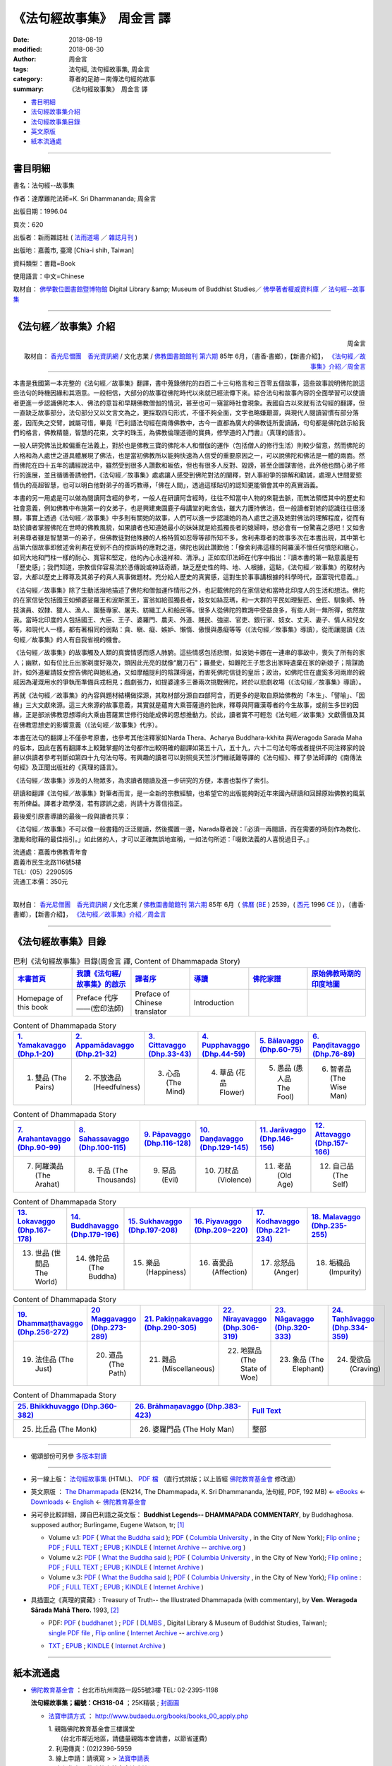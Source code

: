 《法句經故事集》　周金言 譯
==============================

:date: 2018-08-19
:modified: 2018-08-30
:author: 周金言
:tags: 法句經, 法句經故事集, 周金言
:category: 尊者的足跡－南傳法句經的故事
:summary: 《法句經故事集》　周金言 譯

- 書目明細_

- 法句經故事集介紹_

- 法句經故事集目錄_

- `英文原版`_

- 紙本流通處_

------

書目明細
~~~~~~~~~~~~

書名：法句經--故事集

作者：達摩難陀法師=K. Sri Dhammananda; 周金言

出版日期：1996.04

頁次：620

出版者：新雨雜誌社 ( `法雨道場 <http://www.dhammarain.org.tw/>`__ ／ `雜誌月刊 <http://www.dhammarain.org.tw/magazine/all.html>`__ )

出版地：嘉義市, 臺灣 [Chia-i shih, Taiwan]

資料類型：書籍=Book

使用語言：中文=Chinese

取材自： `佛學數位圖書館暨博物館 <http://buddhism.lib.ntu.edu.tw/DLMBS/index.jsp>`__ Digital Library &amp; Museum of Buddhist Studies／ `佛學著者權威資料庫 <http://buddhism.lib.ntu.edu.tw/DLMBS/search/>`__ ／  `法句經--故事集 <http://buddhism.lib.ntu.edu.tw/DLMBS/search/search_detail.jsp?seq=301855>`__

----

.. _法句經故事集介紹:

《法句經／故事集》介紹
~~~~~~~~~~~~~~~~~~~~~~~~~~~

.. container:: align-right

   周金言

   取材自： `香光尼僧團　香光資訊網 <http://www.gaya.org.tw/>`__ / 文化志業 / `佛教圖書館館刊 <http://www.gaya.org.tw/journal/index.html>`__  `第六期 <http://www.gaya.org.tw/journal/m6/6-index.htm>`__ 85年 6月，〔書香‧書鄉〕，【新書介紹】， `《法句經／故事集》介紹／周金言 <http://www.gaya.org.tw/journal/m6/6-book.htm>`__

----

本書是我國第一本完整的《法句經／故事集》翻譯，書中蒐錄佛陀的四百二十三句格言和三百零五個故事，這些故事說明佛陀說這些法句的時機因緣和其涵意。一般相信，大部分的故事從佛陀時代以來就已經流傳下來。綜合法句和故事內容的全面學習可以使讀者更進一步認識佛陀本人、佛法的意旨和早期佛教僧伽的情況，甚至也可一窺當時社會現象。我國自古以來就有法句經的翻譯，但一直缺乏故事部分，法句部分又以文言文為之，更採取四句形式，不僅不夠全面，文字也略嫌艱澀，與現代人閱讀習慣有部分落差，因而失之交臂，誠屬可惜，畢竟『巴利語法句經在南傳佛教中，古今一直都為廣大的佛教徒所愛讀誦，句句都是佛陀啟示給我們的格言，佛教精髓，智慧的花束，文字的珠玉，為佛教倫理道德的寶典，修學道的入門書』（真理的語言）。 

一般人研究佛法比較偏重在法義上，對於也是佛教三寶的佛陀本人和僧伽的運作（包括僧人的修行生活）則較少留意，然而佛陀的人格和為人處世之道具體展現了佛法，也是當初佛教所以能夠快速為人信受的重要原因之一，可以說佛陀和佛法是一體的兩面。然而佛陀在四十五年的講經說法中，雖然受到很多人讚歎和皈依，但也有很多人反對、毀謗，甚至企圖謀害他，此外他也關心弟子修行的進展，並且循循善誘他們，《法句經／故事集》處處讓人感受到佛陀對法的闡釋，對人事紛爭的排解和勸誡，處理人世間愛慾情仇的高超智慧，也可以明白他對弟子的善巧教導，「佛在人間」，透過這樣貼切的認知更能領會其中的真實涵義。 

本書的另一用處是可以做為閱讀阿含經的參考，一般人在研讀阿含經時，往往不知當中人物的來龍去脈，而無法領悟其中的歷史和社會意義，例如佛教中布施第一的女弟子，也是興建東園鹿子母講堂的毗舍佉，雖大力護持佛法，但一般讀者對她的認識往往很淺顯，事實上透過《法句經／故事集》中多則有關她的故事，人們可以進一步認識她的為人處世之道及她對佛法的理解程度，從而有助於讀者掌握佛陀在世時的佛教風貌，如果讀者也知道她最小的妹妹就是給孤獨長者的媳婦時，想必會有一份驚喜之感吧！又如舍利弗尊者雖是智慧第一的弟子，但佛教徒對他殊勝的人格特質如忍辱等卻所知不多，舍利弗尊者的故事多次在本書出現，其中第七品第六個故事即敘述舍利弗在受到不白的控訴時的應對之道，佛陀也因此讚歎他：「像舍利弗這樣的阿羅漢不懷任何憤怒和瞋心，如同大地和門柱一樣的耐心、寬容和堅定，他的內心永遠祥和、清淨。」正如宏印法師在代序中指出：『讀本書的第一點意義是有「歷史感」；我們知道，宗教信仰容易流於憑傳說或神話奇蹟，缺乏歷史性的時、地、人根據，這點，《法句經／故事集》的取材內容，大都以歷史上釋尊及其弟子的真人真事做題材。充分給人歷史的真實感，這對生於事事講根據的科學時代，亟富現代意義。』 

《法句經／故事集》除了生動活潑地描述了佛陀和僧伽運作情形之外，也記載佛陀的在家信徒和當時北印度人的生活和想法。佛陀的在家信徒包括國王如頻婆娑羅王和波斯匿王，富翁如給孤獨長者，妓女如絲蕊瑪，和一大群的平民如理髮匠、金匠、馴象師、特技演員、奴隸、獵人、漁人、園藝專家、屠夫、紡織工人和船民等。很多人從佛陀的教誨中受益良多，有些人則一無所得，依然故我。當時北印度的人包括國王、大臣、王子、婆羅門、農夫、外道、賤民、強盜、官吏、銀行家、妓女、丈夫、妻子、情人和兒女等，和現代人一樣，都有著相同的弱點：貪、瞋、癡、嫉妒、懶惰、傲慢與愚癡等等（《法句經／故事集》導讀），從而讓閱讀《法句經／故事集》的人有自我省視的機會。 

《法句經／故事集》的故事觸及人類的真實情感而感人肺腑。這些情感包括悲憫，如波她卡娜在一連串的事故中，喪失了所有的家人；幽默，如有位比丘出家剃度好幾次，頭因此光亮的就像“磨刀石”；羅曼史，如難陀王子思念出家時遺棄在家的新娘子；陰謀詭計，如外道雇請妓女控告佛陀與她私通，又如摩醯提利的陰謀得逞，而害死佛陀信徒的皇后；政治，如佛陀住在盧奚多河兩岸的親戚因為灌溉用水的爭執而準備兵戎相見；戲劇張力，如提婆達多三番兩次挑戰佛陀，終於以悲劇收場（《法句經／故事集》導讀）。 

再就《法句經／故事集》的內容與題材結構做探源，其取材部分源自四部阿含，而更多的是取自原始佛教的「本生」、「譬喻」、「因緣」三大文獻來源。這三大來源的故事意義，其實就是蘊育大乘菩薩道的胎床，釋尊與阿羅漢尊者的今生故事，或前生多世的因緣，正是部派佛教思想導向大乘由菩薩累世修行始能成佛的思想推動力。於此，讀者實不可輕忽《法句經／故事集》文獻價值及其在佛教思想史的影響意義（《法句經／故事集》代序）。 

本書在法句的翻譯上不僅參考原書，也參考其他注釋家如Narda Thera、Acharya Buddhara-kkhita 與Weragoda Sarada Maha的版本，因此在舊有翻譯本上較難掌握的法句都作出較明確的翻譯如第五十八，五十九，六十二句法句等或者提供不同注釋家的說辭以供讀者參考判斷如第四十九句法句等。有興趣的讀者可以對照吳天竺沙門維祇難等譯的《法句經》、釋了參法師譯的《南傳法句經》及正聞出版社的《真理的語言》。 

《法句經／故事集》涉及的人物眾多，為求讀者閱讀及進一步研究的方便，本書也製作了索引。 

研讀和翻譯《法句經／故事集》對筆者而言，是一全新的宗教經驗，也希望它的出版能夠對近年來國內研讀和回歸原始佛教的風氣有所俾益。譯者才疏學淺，若有謬誤之處，尚請十方善信指正。 

最後爰引原書導讀的最後一段與讀者共享： 

《法句經／故事集》不可以像一般書籍的泛泛閱讀，然後擱置一邊，Narada尊者說：『必須一再閱讀，而在需要的時刻作為教化、激勵和慰藉的最佳指引。」如此做的人，才可以正確無誤地宣稱，一如法句所述：「啜飲法義的人喜悅過日子。』 


| 流通處：嘉義市佛教青年會
| 嘉義市民生北路116號5樓
| TEL:（05）2290595
| 流通工本價：350元 
| 

取材自： `香光尼僧團　香光資訊網 <http://www.gaya.org.tw/>`__ / 文化志業 / `佛教圖書館館刊 <http://www.gaya.org.tw/journal/index.html>`__  `第六期 <http://www.gaya.org.tw/journal/m6/6-index.htm>`__ 85年 6月（ `佛曆 <http://zh.wikipedia.org/wiki/%E4%BD%9B%E6%9B%86>`__  (`BE <http://en.wikipedia.org/wiki/Buddhist_calendar>`__ ) 2539，( `西元 <http://zh.wikipedia.org/wiki/%E5%85%AC%E5%85%83>`__ 1996 `CE <http://en.wikipedia.org/wiki/Common_Era>`__ )），〔書香‧書鄉〕，【新書介紹】， `《法句經／故事集》介紹／周金言 <http://www.gaya.org.tw/journal/m6/6-book.htm>`__

-------

.. _法句經故事集目錄:

《法句經故事集》目錄
~~~~~~~~~~~~~~~~~~~~~~

.. list-table:: 巴利《法句經故事集》目錄(周金言 譯, Content of Dhammapada Story)
   :widths: 16 16 16 16 16 16 
   :header-rows: 1

   * - `本書首頁 <{filename}dhp-story-han-ciu%zh.rst>`__
     - `我讀《法句經/故事集》的啟示 <{filename}dhp-story-han-preface-ciu%zh.rst>`__
     - `譯者序 <{filename}dhp-story-han-translator-preface-ciu%zh.rst>`__
     - `導讀 <{filename}dhp-story-han-introduction-ciu%zh.rst>`__
     - `佛陀家譜 <{filename}dhp-story-han-worldly-clan-of-gotama-Buddha-ciu%zh.rst>`__ 
     - `原始佛教時期的印度地圖 <{filename}dhp-story-han-ancient-india-map-bhuddist-era-ciu%zh.rst>`__ 

   * - Homepage of this book   
     - Preface 代序——(宏印法師)
     - Preface of Chinese translator
     - Introduction
     - 
     - 

.. list-table:: Content of Dhammapada Story
   :widths: 16 16 16 16 16 16 
   :header-rows: 1

   * - `1. Yamakavaggo (Dhp.1-20) <{filename}dhp-story-han-chap01-ciu%zh.rst>`__
     - `2. Appamādavaggo (Dhp.21-32) <{filename}dhp-story-han-chap02-ciu%zh.rst>`__
     - `3. Cittavaggo (Dhp.33-43) <{filename}dhp-story-han-chap03-ciu%zh.rst>`__
     - `4. Pupphavaggo (Dhp.44-59) <{filename}dhp-story-han-chap04-ciu%zh.rst>`__ 
     - `5. Bālavaggo (Dhp.60-75) <{filename}dhp-story-han-chap05-ciu%zh.rst>`__ 
     - `6. Paṇḍitavaggo (Dhp.76-89) <{filename}dhp-story-han-chap06-ciu%zh.rst>`__ 

   * - 1. 雙品 (The Pairs)
     - 2. 不放逸品 (Heedfulness)
     - 3. 心品 (The Mind)
     - 4. 華品 (花品 Flower)
     - 5. 愚品 (愚人品 The Fool)
     - 6. 智者品 (The Wise Man)

.. list-table:: Content of Dhammapada Story
   :widths: 16 16 16 16 16 16 
   :header-rows: 1

   * - `7. Arahantavaggo (Dhp.90-99) <{filename}dhp-story-han-chap07-ciu%zh.rst>`__ 
     - `8. Sahassavaggo (Dhp.100-115) <{filename}dhp-story-han-chap08-ciu%zh.rst>`__ 
     - `9. Pāpavaggo (Dhp.116-128) <{filename}dhp-story-han-chap09-ciu%zh.rst>`__ 
     - `10. Daṇḍavaggo (Dhp.129-145) <{filename}dhp-story-han-chap10-ciu%zh.rst>`__ 
     - `11. Jarāvaggo (Dhp.146-156) <{filename}dhp-story-han-chap11-ciu%zh.rst>`__ 
     - `12. Attavaggo (Dhp.157-166) <{filename}dhp-story-han-chap12-ciu%zh.rst>`__

   * - 7. 阿羅漢品 (The Arahat)
     - 8. 千品 (The Thousands)
     - 9. 惡品 (Evil)
     - 10. 刀杖品 (Violence)
     - 11. 老品 (Old Age)
     - 12. 自己品 (The Self)

.. list-table:: Content of Dhammapada Story
   :widths: 16 16 16 16 16 16 
   :header-rows: 1

   * - `13. Lokavaggo (Dhp.167-178) <{filename}dhp-story-han-chap13-ciu%zh.rst>`__
     - `14. Buddhavaggo (Dhp.179-196) <{filename}dhp-story-han-chap14-ciu%zh.rst>`__
     - `15. Sukhavaggo (Dhp.197-208) <{filename}dhp-story-han-chap15-ciu%zh.rst>`__
     - `16. Piyavaggo (Dhp.209~220) <{filename}dhp-story-han-chap16-ciu%zh.rst>`__
     - `17. Kodhavaggo (Dhp.221-234) <{filename}dhp-story-han-chap17-ciu%zh.rst>`__
     - `18. Malavaggo (Dhp.235-255) <{filename}dhp-story-han-chap18-ciu%zh.rst>`__

   * - 13. 世品 (世間品 The World)
     - 14. 佛陀品 (The Buddha)
     - 15. 樂品 (Happiness)
     - 16. 喜愛品 (Affection)
     - 17. 忿怒品 (Anger)
     - 18. 垢穢品 (Impurity)

.. list-table:: Content of Dhammapada Story
   :widths: 16 16 16 16 16 16 
   :header-rows: 1

   * - `19. Dhammaṭṭhavaggo (Dhp.256-272) <{filename}dhp-story-han-chap19-ciu%zh.rst>`__
     - `20 Maggavaggo (Dhp.273-289) <{filename}dhp-story-han-chap20-ciu%zh.rst>`__
     - `21. Pakiṇṇakavaggo (Dhp.290-305) <{filename}dhp-story-han-chap21-ciu%zh.rst>`__
     - `22. Nirayavaggo (Dhp.306-319) <{filename}dhp-story-han-chap22-ciu%zh.rst>`__
     - `23. Nāgavaggo (Dhp.320-333) <{filename}dhp-story-han-chap23-ciu%zh.rst>`__
     - `24. Taṇhāvaggo (Dhp.334-359) <{filename}dhp-story-han-chap24-ciu%zh.rst>`__

   * - 19. 法住品 (The Just)
     - 20. 道品 (The Path)
     - 21. 雜品 (Miscellaneous)
     - 22. 地獄品 (The State of Woe)
     - 23. 象品 (The Elephant)
     - 24. 愛欲品 (Craving)

.. list-table:: Content of Dhammapada Story
   :widths: 32 32 32
   :header-rows: 1

   * - `25. Bhikkhuvaggo (Dhp.360-382) <{filename}dhp-story-han-chap25-ciu%zh.rst>`__
     - `26. Brāhmaṇavaggo (Dhp.383-423) <{filename}dhp-story-han-chap26-ciu%zh.rst>`__
     - `Full Text <{filename}dhp-story-han-ciu-full%zh.rst>`__

   * - 25. 比丘品 (The Monk)
     - 26. 婆羅門品 (The Holy Man)
     - 整部

------

- 偈頌部份可另參 `多版本對讀 <{filename}../dhp-contrast-reading/dhp-contrast-reading%zh.rst>`_

----

- 另一線上版： `法句經故事集 <http://www.budaedu.org/story/dp000.php>`__ (HTML)、 `PDF 檔 <http://ftp.budaedu.org/publish/C3/CH31/CH318-04-01-001.PDF>`__ （直行式排版；以上皆經 `佛陀教育基金會 <http://www.budaedu.org>`__ 修改過）

- _`英文原版` ： `The Dhammapada <http://ftp.budaedu.org/ebooks/pdf/EN214.pdf>`__  (EN214, The Dhammapada, K. Sri Dhammananda, 法句經, PDF, 192 MB) ← `eBooks <http://www.budaedu.org/ebooks/6-EN.php>`__ ← `Downloads <http://www.budaedu.org/en/downloads/>`__ ← `English <http://www.budaedu.org/en/>`__ ← `佛陀教育基金會 <http://www.budaedu.org>`__ 

- 另可參比較詳細，譯自巴利語之英文版： **Buddhist Legends-- DHAMMAPADA COMMENTARY**, by Buddhaghosa. supposed author; Burlingame, Eugene Watson, tr; [1]_

  * Volume v.1: `PDF <https://what-buddha-said.net/library/pdfs/Buddhist_Legends.Burlingame.1.pdf>`__ ( `What the Buddha said <https://what-buddha-said.net/>`__ ); `PDF <http://www.columbia.edu/cu/lweb/digital/collections/cul/texts/ldpd_6072311_001/ldpd_6072311_001.pdf>`__ ( `Columbia University <https://www.columbia.edu/>`__ , in the City of New York); `Flip online <https://archive.org/details/buddhistlegends01budd>`__ ; `PDF <https://archive.org/download/buddhistlegends01budd/buddhistlegends01budd.pdf>`__ ; `FULL TEXT <https://archive.org/stream/buddhistlegends01budd/buddhistlegends01budd_djvu.txt>`__ ; `EPUB <https://archive.org/download/buddhistlegends01budd/buddhistlegends01budd.epub>`__ ; `KINDLE <https://archive.org/download/buddhistlegends01budd/buddhistlegends01budd.mobi>`__ ( `Internet Archive <https://archive.org>`__ -- `archive.org <https://archive.org>`__ )

  * Volume v.2: `PDF <https://what-buddha-said.net/library/pdfs/Buddhist_Legends.Burlingame.2.pdf>`__ ( `What the Buddha said <https://what-buddha-said.net/>`__ ); `PDF <http://www.columbia.edu/cu/lweb/digital/collections/cul/texts/ldpd_6072311_002/ldpd_6072311_002.pdf>`__ ( `Columbia University <https://www.columbia.edu/>`__ , in the City of New York); `Flip online <https://archive.org/details/buddhistlegends02budd>`__ ; `PDF <https://archive.org/download/buddhistlegends02budd/buddhistlegends02budd.pdf>`__ ; `FULL TEXT <https://archive.org/stream/buddhistlegends02budd/buddhistlegends02budd_djvu.txt>`__ ; `EPUB <https://archive.org/download/buddhistlegends02budd/buddhistlegends02budd.epub>`__ ; `KINDLE <https://archive.org/download/buddhistlegends02budd/buddhistlegends02budd.mobi>`__ ( `Internet Archive <https://archive.org>`__ )

  * Volume v.3: `PDF <https://what-buddha-said.net/library/pdfs/Buddhist_Legends.Burlingame.3.pdf>`__ ( `What the Buddha said <https://what-buddha-said.net/>`__ ); `PDF <http://www.columbia.edu/cu/lweb/digital/collections/cul/texts/ldpd_6072311_003/ldpd_6072311_003.pdf>`__ ( `Columbia University <https://www.columbia.edu/>`__ , in the City of New York); `Flip online <https://archive.org/details/buddhistlegends03budd>`__ : `PDF <https://archive.org/download/buddhistlegends03budd/buddhistlegends03budd.pdf>`__ ; `FULL TEXT <https://archive.org/stream/buddhistlegends03budd/buddhistlegends03budd_djvu.txt>`__ ; `EPUB <https://archive.org/download/buddhistlegends03budd/buddhistlegends03budd.epub>`__ ; `KINDLE <https://archive.org/download/buddhistlegends03budd/buddhistlegends03budd.mobi>`__ ( `Internet Archive <https://archive.org>`__ )

- 具插圖之《真理的寶藏》: Treasury of Truth-- the Illustrated Dhammapada (with commentary), by **Ven. Weragoda Sārada Mahā Thero.** 1993, [2]_

  * | PDF: `PDF <http://www.buddhanet.net/pdf_file/dhammapadatxt1.pdf>`__ ( `buddhanet <http://www.buddhanet.net>`__ ) ; `PDF <http://enlight.lib.ntu.edu.tw/FULLTEXT/JR-MISC/misc140308.pdf>`__ ( `DLMBS <enlight.lib.ntu.edu.tw>`__ , Digital Library & Museum of Buddhist Studies, Taiwan); 
    | `single PDF file <https://ia800306.us.archive.org/8/items/DhammapadaIllustrated/dhammapada_illustrated.pdf>`__ , `Flip online <https://archive.org/details/DhammapadaIllustrated>`__ ( `Internet Archive <https://archive.org>`__ -- `archive.org <https://archive.org>`__ )

  * `TXT <https://archive.org/stream/DhammapadaIllustrated/dhammapada_illustrated_djvu.txt>`__ ; `EPUB <https://archive.org/download/DhammapadaIllustrated/dhammapada_illustrated.epub>`__ ; `KINDLE <https://archive.org/download/DhammapadaIllustrated/dhammapada_illustrated.mobi>`__ ( `Internet Archive <https://archive.org>`__ )

----

紙本流通處
~~~~~~~~~~~~~

- `佛陀教育基金會 <http://www.budaedu.org>`__ ：台北市杭州南路一段55號3樓‧TEL: 02-2395-1198

  **法句經故事集；編號：CH318-04** ；25K精裝 ; `封面圖 <http://www.budaedu.org/book-img/CHCoverL/CH31804.jpg>`__  

  * `法寶申請方式 <http://www.budaedu.org/books/books_00_apply.php>`__ ： http://www.budaedu.org/books/books_00_apply.php

    | 1. 親臨佛陀教育基金會三樓講堂
    | 　　(台北市鄰近地區，請儘量親臨本會請書，以節省運費)
    | 2. 利用傳真：(02)2396-5959
    | 3. 線上申請：請填寫 > > `法寶申請表 <http://www.budaedu.org/books/apply/>`__
    | 4. 寫信指名：佛陀教育基金會法寶流通股
    | 5. 撥打電話：(02)2395-1198分機：11、12或 13
    | 6. 欲選用便利超商取件者，請參閱「便利超商取件服務說明」，並務必填寫手機號碼及「超商取件門市代號」
    | 
    | 由於至該會請經書法寶之四眾同修眾多，而該會人員有限，為提高服務效率，請您嚴謹考量，審慎選擇，確實有需要之佛書法寶，勿隨意過量申請，並儘量利用 **前面四種方式** 請取；若用(2)至(4)項，請詳寫經書名稱、所需冊數及收件人姓名、地址、電話、郵遞區號，以減少該會之處理時間，加快您收到的速度；大量申請，請註明用途；儘量少用電話，以避免姓名 **、地址等文字** 上書寫之錯誤；若用電話，請長話短說，讓該會能順暢服務更多之大眾。
    | 

- `中平精舍 <http://www.中平精舍.tw/>`__ ：電話: 03-4936166； 住址:桃園市平鎮區新榮路71號；電郵: amitabh.amitabh@msa.hinet.net

  **法句經故事集（達摩難陀長老 著）** －－果儒 法師修改： `PDF <https://s3-ap-northeast-1.amazonaws.com/static.iyp.tw/29752/files/eaa2e39e-121a-4422-b0c4-cd8b964e0c1d.pdf>`__

----

- `法句經首頁 <{filename}../dhp%zh.rst>`__

- `Tipiṭaka 南傳大藏經; 巴利大藏經 <{filename}/articles/tipitaka/tipitaka%zh.rst>`__

--------------

備註：
------

.. [1] | Title: Buddhist legends, translated from the original Pali text of the Dhammapada commentary
       | Series: Representative works: Pali series
       | Author: Burlingame, Eugene Watson
       | Corporate author: Pali Text Society
       | Imprint: London, Luzac and Company, 1969
       | Country: UK
       | Publ Year: 1969
       | Collation:  3 v., illus.
       | Original Language:  English
       | General notes:  (Transl. from the Pali by Eugene Watson Burlingame. Volume 1 contains introduction and synopses of the stories included in the 3 volumes)
       | Main descriptors: Oeuvre littéraire représentative; Légende; Philosophie; Doctrine religieuse; Bouddhisme
       | Identifiers:  Dhammapada commentary
       | Item available at:  UNESCO Library - UNESCO Archives
       | On line:  No
       | Nature of contents: literary works
       | Document Type:  Publication with UNESCO collaboration/sponsorship
       | Catalog Number: 128490
       | Source code:  lib
       | 
       | Cited from: `UNESDOC <http://unesdoc.unesco.org/Ulis/cgi-bin/ulis.pl?catno=128490&set=00573EA815_2_67&gp=&lin=1&ll=f>`__ ( `UNESDOC <http://unesdoc.unesco.org/ulis/index.shtml>`__ , `UNESCO <http://www.unesco.org/>`__ )

       **Buddhist Legends-- DHAMMAPADA COMMENTARY**, by Buddhaghosa. supposed author; Burlingame, Eugene Watson (1876-1932) tr; Lanman, Charles Rockwell (1850-1941); London, Published for the Pali Text Society by Luzac,  1969 [c1921], Cambridge, Mass., Harvard oriental series. Reprints ;v. 28-30, Harvard university press, Digitizing sponsor Princeton Theological Seminary Library.

.. [2] **Treasury of Truth-- the Illustrated Dhammapada (with commentary)**, by **Ven. Weragoda Sārada Mahā Thero.** , author-publisher. 1993, ISBN 981-00-4938-2, Taipei, Taiwan :Published and donated by the Corporate Body of the Buddha Educational Foundation; 



.. 
   2018-08-19 finish & upload from rst; 
   08-16 add: remark:
   ================================
   佛陀教育基金會: http://www.budaedu.org/story/dp000.php
   更新日期：2008年06月02日 https://web.archive.org/web/20080705051837/http://www.budaedu.org/story/dp000.php
   2008-07-05, 05:18:37; 2018-02-01, 13:08:46

   https://web.archive.org/web/20080915000000*/http://www.budaedu.org/story/dp000.php
   https://web.archive.org/web/20180101000000*/http://www.budaedu.org/story/dp000.php
   -----------------------------------------------
   果儒法師  https://s3-ap-northeast-1.amazonaws.com/static.iyp.tw/29752/files/eaa2e39e-121a-4422-b0c4-cd8b964e0c1d.pdf  2015年10月15日

   （google search:法句經故事集 pdf  8/5/2011--8/5/2018 ）
   https://www.google.com.tw/search?biw=1024&bih=437&tbs=cdr%3A1%2Ccd_min%3A8%2F5%2F2011%2Ccd_max%3A8%2F5%2F2018&ei=8eN0W7OSAsanoATu1r7wDQ&q=%E6%B3%95%E5%8F%A5%E7%B6%93%E6%95%85%E4%BA%8B%E9%9B%86+pdf&oq=%E6%B3%95%E5%8F%A5%E7%B6%93%E6%95%85%E4%BA%8B%E9%9B%86+&gs_l=psy-ab.1.0.0i30k1.27169.28215.0.29375.2.2.0.0.0.0.157.305.0j2.2.0....0...1c.1.64.psy-ab..0.2.304...0.0.2WRCQqSGwlc
   ================================

   2018-08-02 create rst